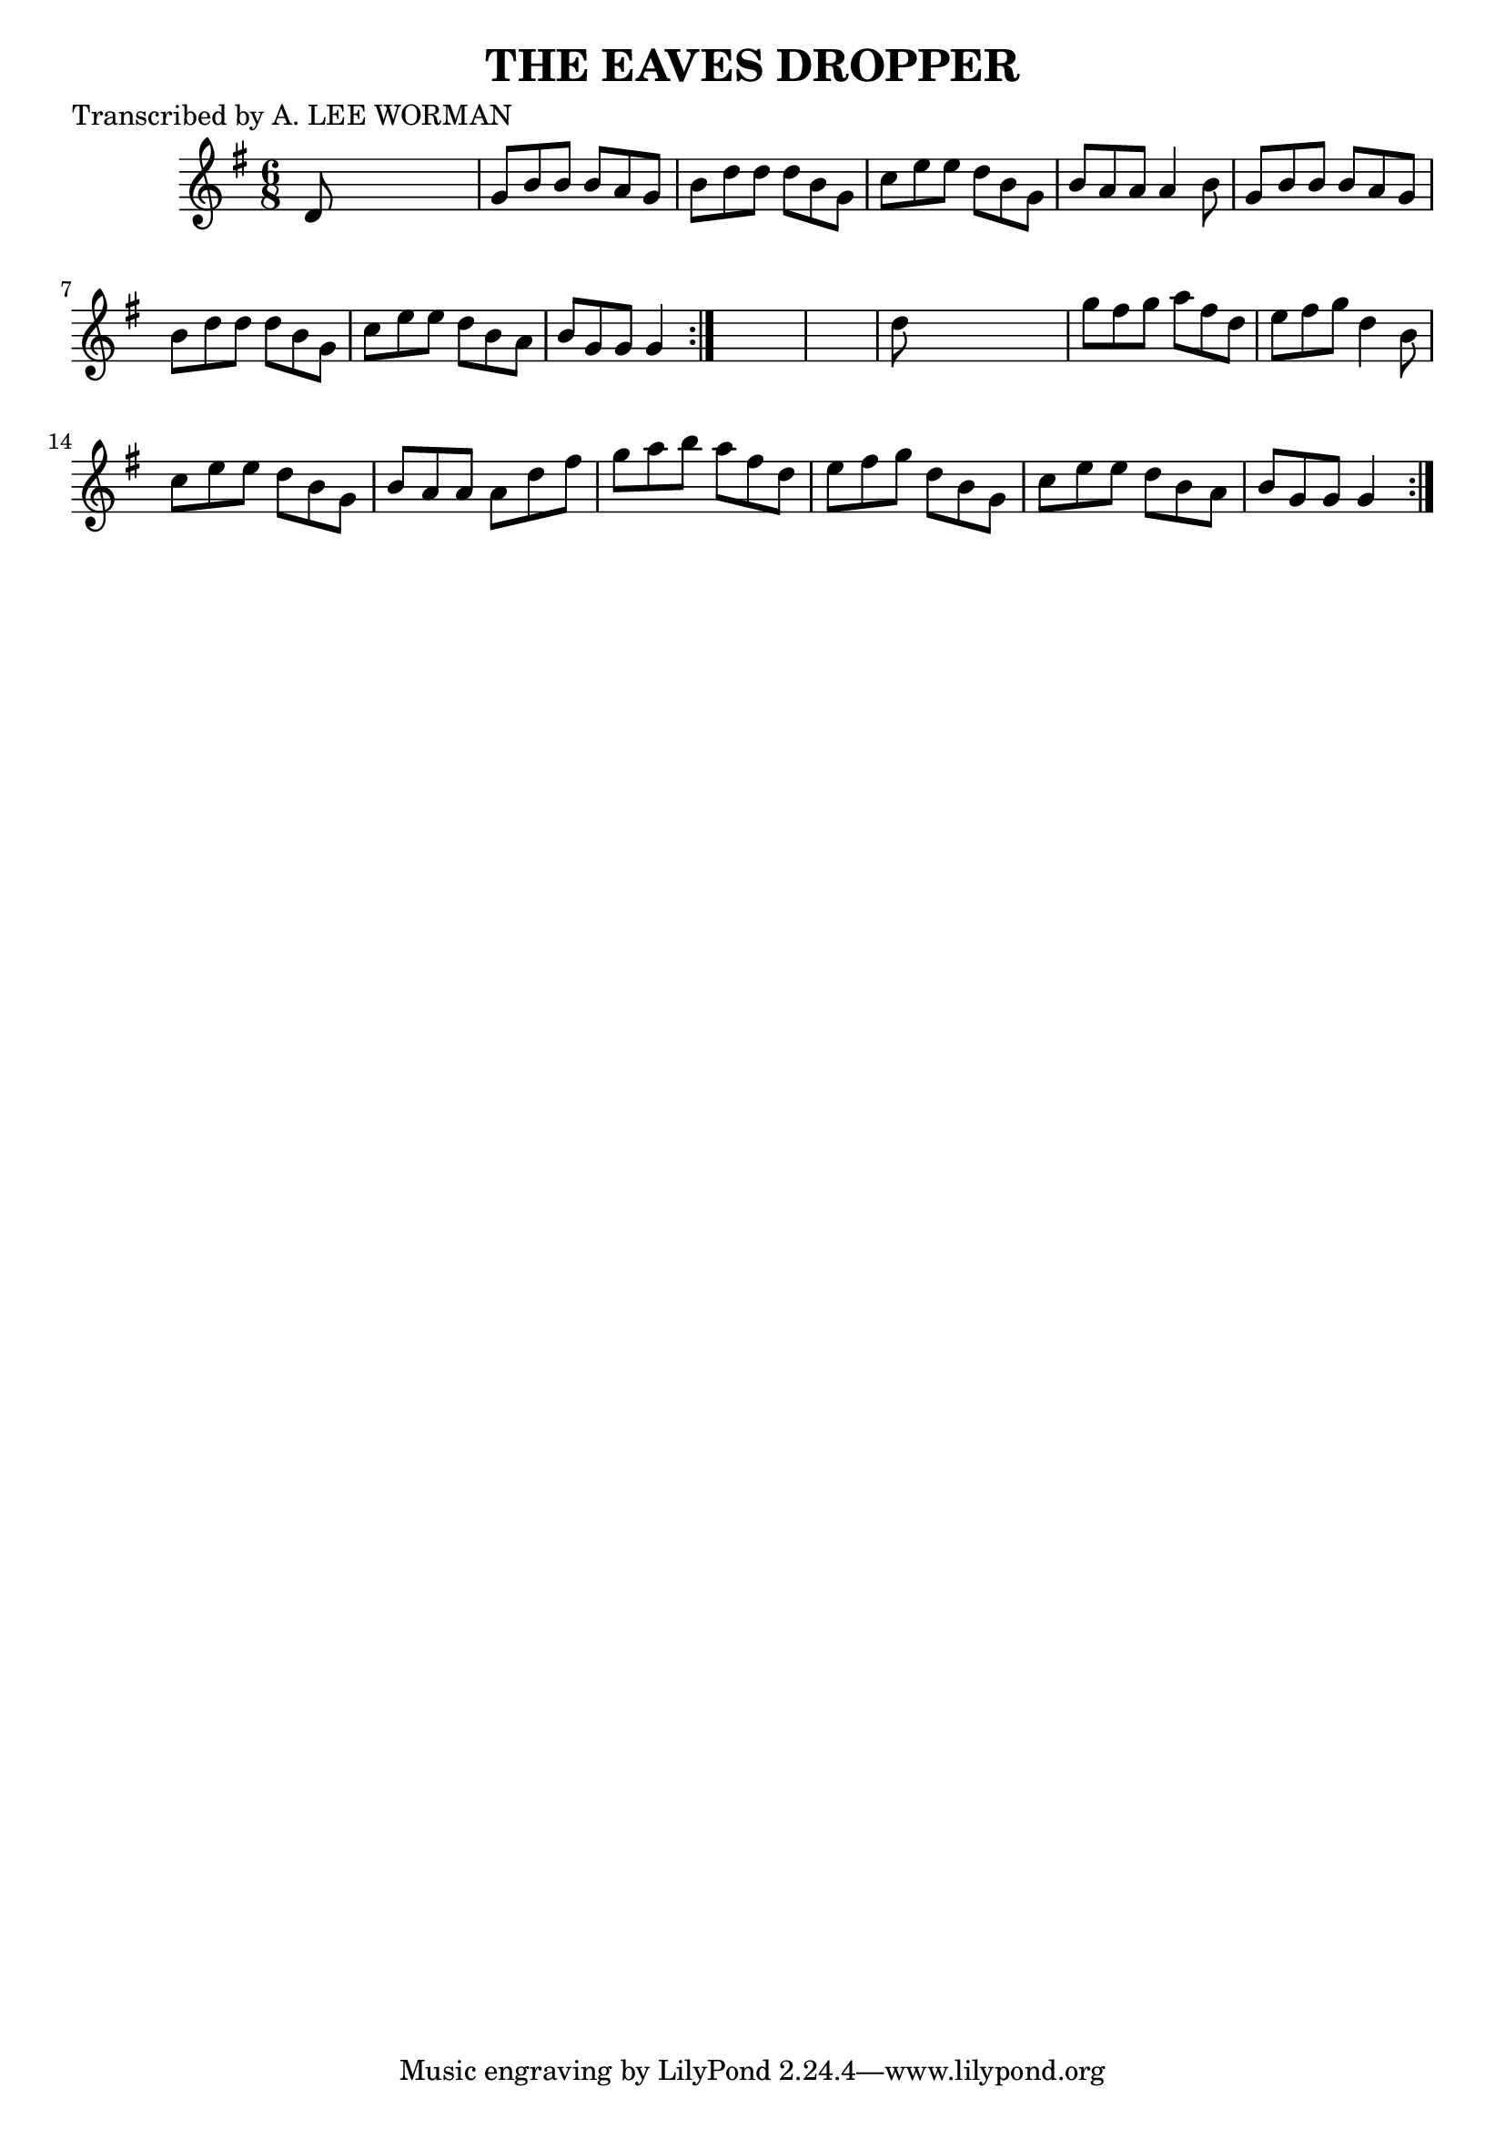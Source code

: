 
\version "2.16.2"
% automatically converted by musicxml2ly from xml/0715_lw.xml

%% additional definitions required by the score:
\language "english"


\header {
    poet = "Transcribed by A. LEE WORMAN"
    encoder = "abc2xml version 63"
    encodingdate = "2015-01-25"
    title = "THE EAVES DROPPER"
    }

\layout {
    \context { \Score
        autoBeaming = ##f
        }
    }
PartPOneVoiceOne =  \relative d' {
    \repeat volta 2 {
        \repeat volta 2 {
            \key g \major \time 6/8 d8 s8*5 | % 2
            g8 [ b8 b8 ] b8 [ a8 g8 ] | % 3
            b8 [ d8 d8 ] d8 [ b8 g8 ] | % 4
            c8 [ e8 e8 ] d8 [ b8 g8 ] | % 5
            b8 [ a8 a8 ] a4 b8 | % 6
            g8 [ b8 b8 ] b8 [ a8 g8 ] | % 7
            b8 [ d8 d8 ] d8 [ b8 g8 ] | % 8
            c8 [ e8 e8 ] d8 [ b8 a8 ] | % 9
            b8 [ g8 g8 ] g4 }
        s8*7 | % 11
        d'8 s8*5 | % 12
        g8 [ fs8 g8 ] a8 [ fs8 d8 ] | % 13
        e8 [ fs8 g8 ] d4 b8 | % 14
        c8 [ e8 e8 ] d8 [ b8 g8 ] | % 15
        b8 [ a8 a8 ] a8 [ d8 fs8 ] | % 16
        g8 [ a8 b8 ] a8 [ fs8 d8 ] | % 17
        e8 [ fs8 g8 ] d8 [ b8 g8 ] | % 18
        c8 [ e8 e8 ] d8 [ b8 a8 ] | % 19
        b8 [ g8 g8 ] g4 }
    }


% The score definition
\score {
    <<
        \new Staff <<
            \context Staff << 
                \context Voice = "PartPOneVoiceOne" { \PartPOneVoiceOne }
                >>
            >>
        
        >>
    \layout {}
    % To create MIDI output, uncomment the following line:
    %  \midi {}
    }


